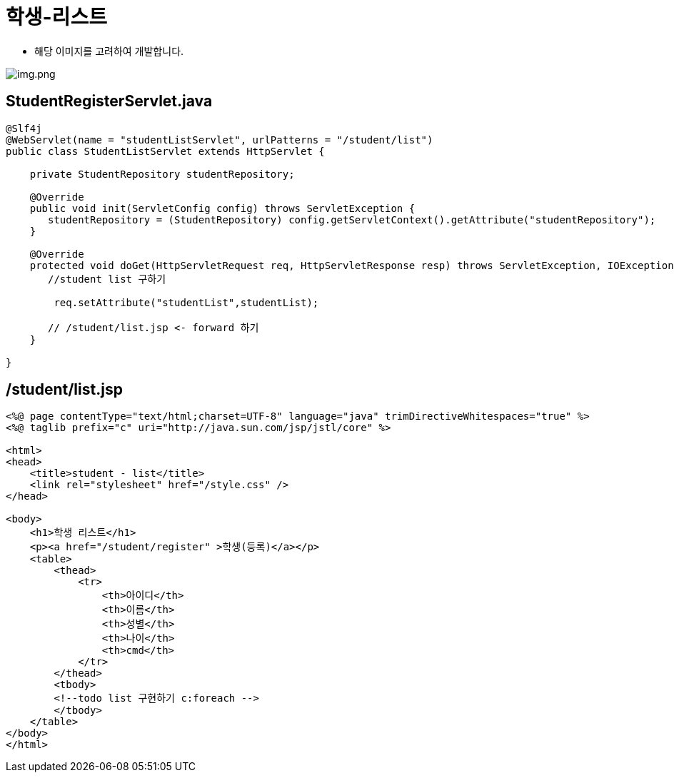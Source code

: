 = 학생-리스트

* 해당 이미지를 고려하여 개발합니다.

image:resources/img-01.png[img.png]

== StudentRegisterServlet.java

[source,java]
----
@Slf4j
@WebServlet(name = "studentListServlet", urlPatterns = "/student/list")
public class StudentListServlet extends HttpServlet {

    private StudentRepository studentRepository;

    @Override
    public void init(ServletConfig config) throws ServletException {
       studentRepository = (StudentRepository) config.getServletContext().getAttribute("studentRepository");
    }

    @Override
    protected void doGet(HttpServletRequest req, HttpServletResponse resp) throws ServletException, IOException {
       //student list 구하기

        req.setAttribute("studentList",studentList);

       // /student/list.jsp <- forward 하기
    }

}

----

== /student/list.jsp

[source,html]
----
<%@ page contentType="text/html;charset=UTF-8" language="java" trimDirectiveWhitespaces="true" %>
<%@ taglib prefix="c" uri="http://java.sun.com/jsp/jstl/core" %>

<html>
<head>
    <title>student - list</title>
    <link rel="stylesheet" href="/style.css" />
</head>

<body>
    <h1>학생 리스트</h1>
    <p><a href="/student/register" >학생(등록)</a></p>
    <table>
        <thead>
            <tr>
                <th>아이디</th>
                <th>이름</th>
                <th>성별</th>
                <th>나이</th>
                <th>cmd</th>
            </tr>
        </thead>
        <tbody>
        <!--todo list 구현하기 c:foreach -->
        </tbody>
    </table>
</body>
</html>
----